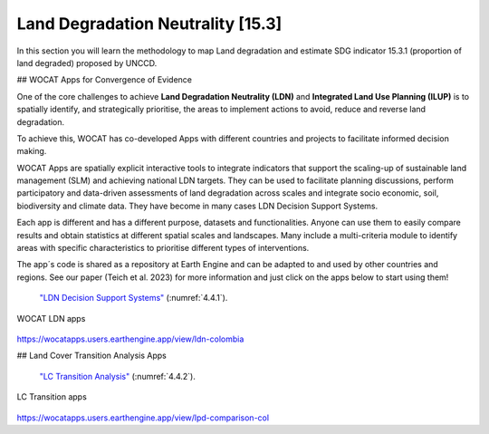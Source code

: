 .. _4.2:

Land Degradation Neutrality [15.3]
==================================================================

In this section you will learn  the methodology to map Land degradation and estimate SDG indicator 15.3.1 (proportion of land degraded) proposed by UNCCD. 


## WOCAT Apps for Convergence of Evidence

One of the core challenges to achieve **Land Degradation Neutrality (LDN)** and **Integrated Land Use Planning (ILUP)** is to spatially identify, and strategically prioritise, the areas to implement actions to avoid, reduce and reverse land degradation. 

To achieve this, WOCAT has co-developed Apps with different countries and projects to facilitate informed decision making. 

WOCAT Apps are spatially explicit interactive tools to integrate indicators that support the scaling-up of sustainable land management (SLM) and achieving national LDN targets. They can be used to facilitate planning discussions, perform participatory and data-driven assessments of land degradation across scales and integrate socio economic, soil, biodiversity and climate data. They have become in many cases LDN Decision Support Systems.

Each app is different and has a different purpose, datasets and functionalities. Anyone can use them to easily compare results and obtain statistics at different spatial scales and landscapes. Many include a multi-criteria module to identify areas with specific characteristics to prioritise different types of interventions.

The app´s code is shared as a repository at Earth Engine and can be adapted to and used by other countries and regions. See our paper (Teich et al. 2023) for more information and just click on the apps below to start using them!


 `"LDN Decision Support Systems"  <https://www.wocat.net/en/ldn/wocatapps/>`_  (:numref:`4.4.1`).

.. _4.4.1:
.. figure:: /img/4.4/4.4.1.png
	:align: center
	:width: 500px
	
	WOCAT LDN apps

https://wocatapps.users.earthengine.app/view/ldn-colombia

## Land Cover Transition Analysis Apps


 `"LC Transition Analysis"  <https://www.wocat.net/en/ldn/wocatapps/>`_  (:numref:`4.4.2`).


.. _4.4.2:
.. figure:: /img/4.4/4.4.2.png
	:align: center
	:width: 700px

	LC Transition apps

https://wocatapps.users.earthengine.app/view/lpd-comparison-col




